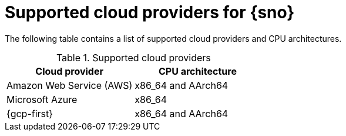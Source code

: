 // This module is included in the following assemblies:
//
// installing/installing_sno/install-sno-installing-sno.adoc

:_mod-docs-content-type: REFERENCE
[id="supported-cloud-providers-for-single-node-openshift_{context}"]
ifndef::openshift-origin[]
= Supported cloud providers for {sno}
endif::openshift-origin[]
ifdef::openshift-origin[]
= Supported cloud providers for {sno-okd}
endif::openshift-origin[]

The following table contains a list of supported cloud providers and CPU architectures.

.Supported cloud providers
[options="header"]
|====
|Cloud provider |CPU architecture
|Amazon Web Service (AWS)|x86_64 and AArch64
|Microsoft Azure|x86_64
|{gcp-first} | x86_64 and AArch64
|====

